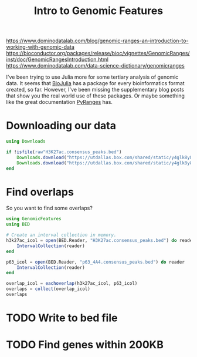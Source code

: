 #+title: Intro to Genomic Features

https://www.dominodatalab.com/blog/genomic-ranges-an-introduction-to-working-with-genomic-data
https://bioconductor.org/packages/release/bioc/vignettes/GenomicRanges/inst/doc/GenomicRangesIntroduction.html
https://www.dominodatalab.com/data-science-dictionary/genomicranges

I've been trying to use Julia more for some tertiary analysis of genomic data.
It seems that [[https://biojulia.net/][BioJulia]] has a package for every bioinformatics format created, so
far. However, I've been missing the supplementary blog posts that show you the
real world use of these packages. Or maybe something like the great
documentation [[https://biocore-ntnu.github.io/pyranges/][PyRanges]] has.

* Downloading our data
:PROPERTIES:
:ID:       304a4ca6-1f67-47b5-8397-c6b07a62965e
:PUBDATE:  2023-08-16 Wed 22:36
:END:

#+begin_src julia
using Downloads

if !isfile(raw"H3K27ac.consensus_peaks.bed")
    Downloads.download("https://utdallas.box.com/shared/static/y4glk8y8chjq5fuv6iowe6bjz1vovkr3.bed", "H3K27ac.consensus_peaks.bed")
    Downloads.download("https://utdallas.box.com/shared/static/y4glk8y8chjq5fuv6iowe6bjz1vovkr3.bed", "p63_4A4.consensus_peaks.bed")
end
#+end_src

* Find overlaps
:PROPERTIES:
:ID:       a922d757-2888-4a57-a4eb-fea83607ef5b
:PUBDATE:  2023-08-16 Wed 22:36
:END:

So you want to find some overlaps?

#+begin_src julia
using GenomicFeatures
using BED

# Create an interval collection in memory.
h3k27ac_icol = open(BED.Reader, "H3K27ac.consensus_peaks.bed") do reader
    IntervalCollection(reader)
end

p63_icol = open(BED.Reader, "p63_4A4.consensus_peaks.bed") do reader
    IntervalCollection(reader)
end

overlap_icol = eachoverlap(h3k27ac_icol, p63_icol)
overlaps = collect(overlap_icol)
overlaps
#+end_src

* TODO Write to bed file
:PROPERTIES:
:ID:       0aae4bc7-71fb-4f7f-8903-432d940b88a8
:PUBDATE:  2023-08-16 Wed 22:36
:END:
* TODO Find genes within 200KB
:PROPERTIES:
:ID:       bc4933d6-eabe-4715-b380-ebd10a2b4404
:PUBDATE:  2023-08-16 Wed 22:36
:END:

